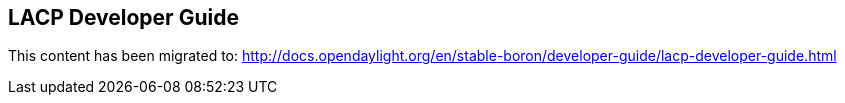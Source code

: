 == LACP Developer Guide

This content has been migrated to: http://docs.opendaylight.org/en/stable-boron/developer-guide/lacp-developer-guide.html
